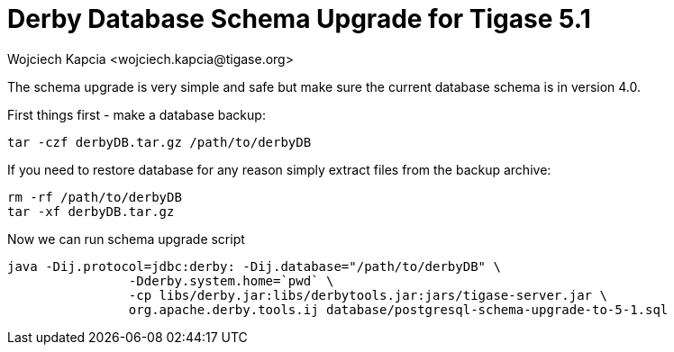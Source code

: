 [[derby51upgrade]]
Derby Database Schema Upgrade for Tigase 5.1
============================================
:author: Wojciech Kapcia <wojciech.kapcia@tigase.org>
:version: v2.0, June 2014: Reformatted for AsciiDoc.
:date: 2012-06-20 19:12

:toc:
:numbered:
:website: http://tigase.net

The schema upgrade is very simple and safe but make sure the current database schema is in version 4.0.

First things first - make a database backup:

[source,sh]
-------------------------------------
tar -czf derbyDB.tar.gz /path/to/derbyDB
-------------------------------------

If you need to restore database for any reason simply extract files from the backup archive:

[source,sh]
-------------------------------------
rm -rf /path/to/derbyDB
tar -xf derbyDB.tar.gz
-------------------------------------

Now we can run schema upgrade script

[source,sh]
-------------------------------------
java -Dij.protocol=jdbc:derby: -Dij.database="/path/to/derbyDB" \
		-Dderby.system.home=`pwd` \
		-cp libs/derby.jar:libs/derbytools.jar:jars/tigase-server.jar \
		org.apache.derby.tools.ij database/postgresql-schema-upgrade-to-5-1.sql
-------------------------------------
